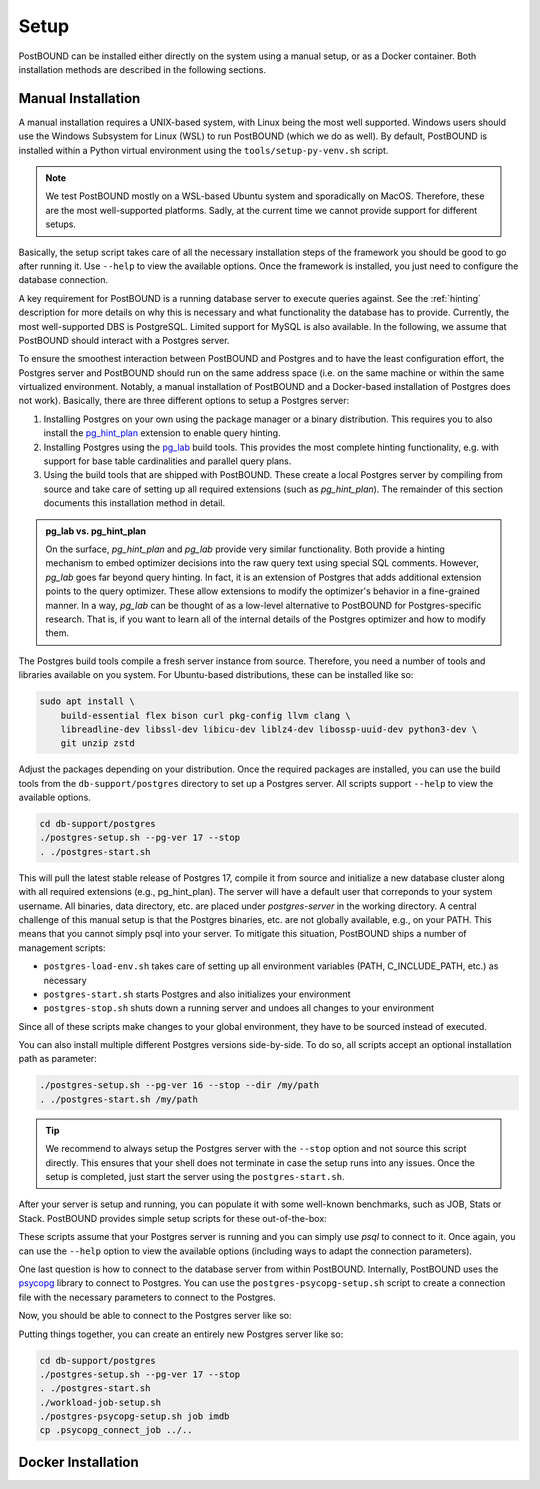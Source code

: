 Setup
=====

PostBOUND can be installed either directly on the system using a manual setup, or as a Docker container.
Both installation methods are described in the following sections.

Manual Installation
-------------------

A manual installation requires a UNIX-based system, with Linux being the most well supported.
Windows users should use the Windows Subsystem for Linux (WSL) to run PostBOUND (which we do as well).
By default, PostBOUND is installed within a Python virtual environment using the ``tools/setup-py-venv.sh`` script.

.. note::

    We test PostBOUND mostly on a WSL-based Ubuntu system and sporadically on MacOS.
    Therefore, these are the most well-supported platforms.
    Sadly, at the current time we cannot provide support for different setups.

Basically, the setup script takes care of all the necessary installation steps of the framework you should be good to go
after running it. Use ``--help`` to view the available options.
Once the framework is installed, you just need to configure the database connection.

A key requirement for PostBOUND is a running database server to execute queries against.
See the :ref:`hinting` description for more details on why this is necessary and what  functionality the database has to
provide.
Currently, the most well-supported DBS is PostgreSQL.
Limited support for MySQL is also available.
In the following, we assume that PostBOUND should interact with a Postgres server.

To ensure the smoothest interaction between PostBOUND and Postgres and to have the least configuration effort, the Postgres
server and PostBOUND should run on the same address space (i.e. on the same machine or within the same virtualized
environment. Notably, a manual installation of PostBOUND and a Docker-based installation of Postgres does not work).
Basically, there are three different options to setup a Postgres server:

1. Installing Postgres on your own using the package manager or a binary distribution. This requires you to also install
   the `pg_hint_plan <https://github.com/ossc-db/pg_hint_plan>`__ extension to enable query hinting.
2. Installing Postgres using the `pg_lab <https://github.com/rbergm/pg_lab>`__ build tools. This provides the most complete
   hinting functionality, e.g. with support for base table cardinalities and parallel query plans.
3. Using the build tools that are shipped with PostBOUND. These create a local Postgres server by compiling from source and
   take care of setting up all required extensions (such as *pg_hint_plan*). The remainder of this section documents this
   installation method in detail.

.. admonition:: pg_lab vs. pg_hint_plan

    On the surface, *pg_hint_plan* and *pg_lab* provide very similar functionality.
    Both provide a hinting mechanism to embed optimizer decisions into the raw query text using special SQL comments.
    However, *pg_lab* goes far beyond query hinting.
    In fact, it is an extension of Postgres that adds additional extension points to the query optimizer.
    These allow extensions to modify the optimizer's behavior in a fine-grained manner.
    In a way, *pg_lab* can be thought of as a low-level alternative to PostBOUND for Postgres-specific research.
    That is, if you want to learn all of the internal details of the Postgres optimizer and how to modify them.

The Postgres build tools compile a fresh server instance from source.
Therefore, you need a number of tools and libraries available on you system.
For Ubuntu-based distributions, these can be installed like so:

.. code-block:: bash

    sudo apt install \
        build-essential flex bison curl pkg-config llvm clang \
        libreadline-dev libssl-dev libicu-dev liblz4-dev libossp-uuid-dev python3-dev \
        git unzip zstd

Adjust the packages depending on your distribution.
Once the required packages are installed, you can use the build tools from the ``db-support/postgres`` directory to set up
a Postgres server.
All scripts support ``--help`` to view the available options.

.. code-block:: bash

    cd db-support/postgres
    ./postgres-setup.sh --pg-ver 17 --stop
    . ./postgres-start.sh

This will pull the latest stable release of Postgres 17, compile it from source and initialize a new database cluster along
with all required extensions (e.g., pg_hint_plan).
The server will have a default user that correponds to your system username.
All binaries, data directory, etc. are placed under *postgres-server* in the working directory.
A central challenge of this manual setup is that the Postgres binaries, etc. are not globally available, e.g., on your
PATH.
This means that you cannot simply psql into your server.
To mitigate this situation, PostBOUND ships a number of management scripts:

- ``postgres-load-env.sh`` takes care of setting up all environment variables (PATH, C_INCLUDE_PATH, etc.) as necessary
- ``postgres-start.sh`` starts Postgres and also initializes your environment
- ``postgres-stop.sh`` shuts down a running server and undoes all changes to your environment

Since all of these scripts make changes to your global environment, they have to be sourced instead of executed.

You can also install multiple different Postgres versions side-by-side.
To do so, all scripts accept an optional installation path as parameter:

.. code-block:: bash

    ./postgres-setup.sh --pg-ver 16 --stop --dir /my/path
    . ./postgres-start.sh /my/path

.. tip:: 

    We recommend to always setup the Postgres server with the ``--stop`` option and not source this script directly.
    This ensures that your shell does not terminate in case the setup runs into any issues.
    Once the setup is completed, just start the server using the ``postgres-start.sh``.

After your server is setup and running, you can populate it with some well-known benchmarks, such as JOB, Stats or Stack.
PostBOUND provides simple setup scripts for these out-of-the-box:

.. code-block:: bash
    ./workload-job-setup.sh

These scripts assume that your Postgres server is running and you can simply use *psql* to connect to it.
Once again, you can use the ``--help`` option to view the available options (including ways to adapt the connection
parameters).

One last question is how to connect to the database server from within PostBOUND.
Internally, PostBOUND uses the `psycopg <https://www.psycopg.org/>`__ library to connect to Postgres.
You can use the ``postgres-psycopg-setup.sh`` script to create a connection file with the necessary parameters to connect
to the Postgres.

Now, you should be able to connect to the Postgres server like so:

.. ipython:: python

    import postbound as pb
    pg_instance = pb.postgres.connect(config_file=".psycopg_connection")
    pg_instance

Putting things together, you can create an entirely new Postgres server like so:

.. code-block:: bash

    cd db-support/postgres
    ./postgres-setup.sh --pg-ver 17 --stop
    . ./postgres-start.sh
    ./workload-job-setup.sh
    ./postgres-psycopg-setup.sh job imdb
    cp .psycopg_connect_job ../..

Docker Installation
-------------------
